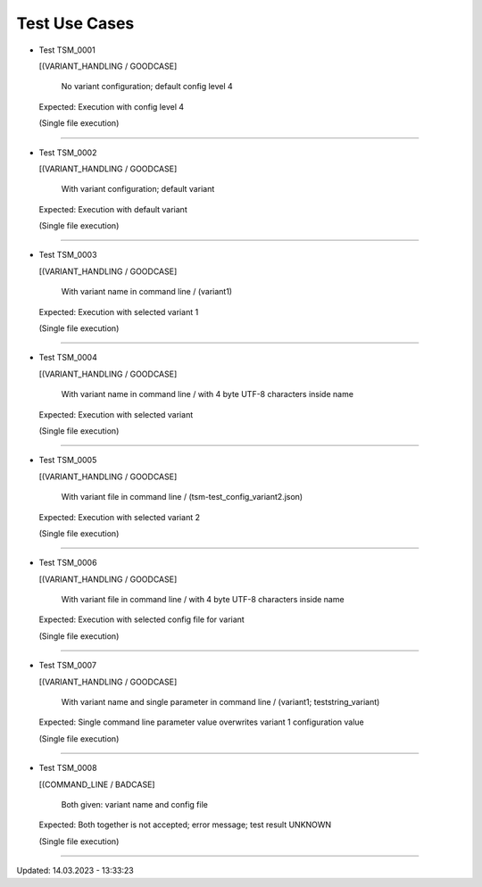 .. Copyright 2020-2022 Robert Bosch GmbH

.. Licensed under the Apache License, Version 2.0 (the "License");
   you may not use this file except in compliance with the License.
   You may obtain a copy of the License at

.. http://www.apache.org/licenses/LICENSE-2.0

.. Unless required by applicable law or agreed to in writing, software
   distributed under the License is distributed on an "AS IS" BASIS,
   WITHOUT WARRANTIES OR CONDITIONS OF ANY KIND, either express or implied.
   See the License for the specific language governing permissions and
   limitations under the License.

.. 14.03.2023

Test Use Cases
==============

* Test TSM_0001

  [(VARIANT_HANDLING / GOODCASE]

   No variant configuration; default config level 4 

  Expected: Execution with config level 4 

  (Single file execution)

----

* Test TSM_0002

  [(VARIANT_HANDLING / GOODCASE]

   With variant configuration; default variant 

  Expected: Execution with default variant 

  (Single file execution)

----

* Test TSM_0003

  [(VARIANT_HANDLING / GOODCASE]

   With variant name in command line / (variant1) 

  Expected: Execution with selected variant 1 

  (Single file execution)

----

* Test TSM_0004

  [(VARIANT_HANDLING / GOODCASE]

   With variant name in command line / with 4 byte UTF-8 characters inside name 

  Expected: Execution with selected variant 

  (Single file execution)

----

* Test TSM_0005

  [(VARIANT_HANDLING / GOODCASE]

   With variant file in command line / (tsm-test_config_variant2.json) 

  Expected: Execution with selected variant 2 

  (Single file execution)

----

* Test TSM_0006

  [(VARIANT_HANDLING / GOODCASE]

   With variant file in command line / with 4 byte UTF-8 characters inside name 

  Expected: Execution with selected config file for variant 

  (Single file execution)

----

* Test TSM_0007

  [(VARIANT_HANDLING / GOODCASE]

   With variant name and single parameter in command line / (variant1; teststring_variant) 

  Expected: Single command line parameter value overwrites variant 1 configuration value 

  (Single file execution)

----

* Test TSM_0008

  [(COMMAND_LINE / BADCASE]

   Both given: variant name and config file 

  Expected: Both together is not accepted; error message; test result UNKNOWN 

  (Single file execution)

----

Updated: 14.03.2023 - 13:33:23

